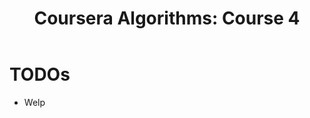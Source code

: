 #+TITLE: Coursera Algorithms: Course 4
#+STARTUP: showall latexpreview inlineimages

* TODOs
- Welp
